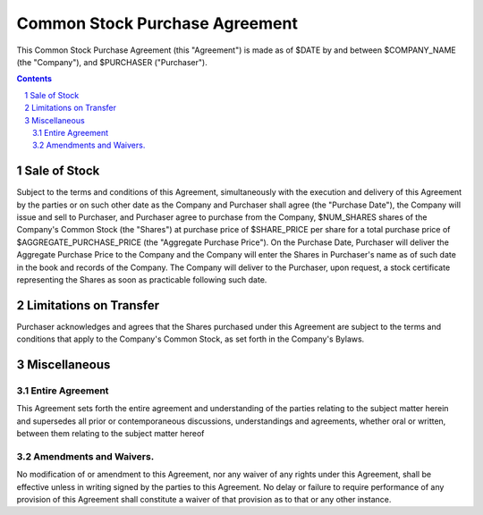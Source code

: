 

********************************************************************************
Common Stock Purchase Agreement
********************************************************************************

This Common Stock Purchase Agreement (this "Agreement") is made as of $DATE by
and between $COMPANY_NAME (the "Company"), and $PURCHASER ("Purchaser").

.. contents::

.. sectnum::

Sale of Stock
********************************************************************************

Subject to the terms and conditions of this Agreement, simultaneously with the
execution and delivery of this Agreement by the parties or on such other date as
the Company and Purchaser shall agree (the "Purchase Date"), the Company will
issue and sell to Purchaser, and Purchaser agree to purchase from the Company,
$NUM_SHARES shares of the Company's Common Stock (the "Shares") at purchase
price of $SHARE_PRICE per share for a total purchase price of
$AGGREGATE_PURCHASE_PRICE (the "Aggregate Purchase Price"). On the Purchase
Date, Purchaser will deliver the Aggregate Purchase Price to the Company and the
Company will enter the Shares in Purchaser's name as of such date in the book
and records of the Company. The Company will deliver to the Purchaser, upon
request, a stock certificate representing the Shares as soon as practicable
following such date.

Limitations on Transfer
********************************************************************************

Purchaser acknowledges and agrees that the Shares purchased under this Agreement
are subject to the terms and conditions that apply to the Company's Common
Stock, as set forth in the Company's Bylaws.

Miscellaneous
********************************************************************************

Entire Agreement
================================================================================

This Agreement sets forth the entire agreement and understanding of the parties
relating to the subject matter herein and supersedes all prior or
contemporaneous discussions, understandings and agreements, whether oral or
written, between them relating to the subject matter hereof

Amendments and Waivers.
================================================================================

No modification of or amendment to this Agreement, nor any waiver of any rights
under this Agreement, shall be effective unless in writing signed by the parties
to this Agreement.  No delay or failure to require performance of any provision
of this Agreement shall constitute a waiver of that provision as to that or any
other instance.

